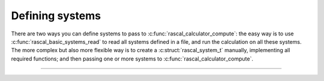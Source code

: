 Defining systems
================

There are two ways you can define systems to pass to
:c:func:`rascal_calculator_compute`: the easy way is to use
:c:func:`rascal_basic_systems_read` to read all systems defined in a file, and
run the calculation on all these systems. The more complex but also more
flexible way is to create a :c:struct:`rascal_system_t` manually, implementing
all required functions; and then passing one or more systems to
:c:func:`rascal_calculator_compute`.

.. doxygenstruct:: rascal_system_t
    :members:

.. doxygenstruct:: rascal_pair_t
    :members:

---------------------------------------------------------------------

.. doxygenfunction:: rascal_basic_systems_read

.. doxygenfunction:: rascal_basic_systems_free
